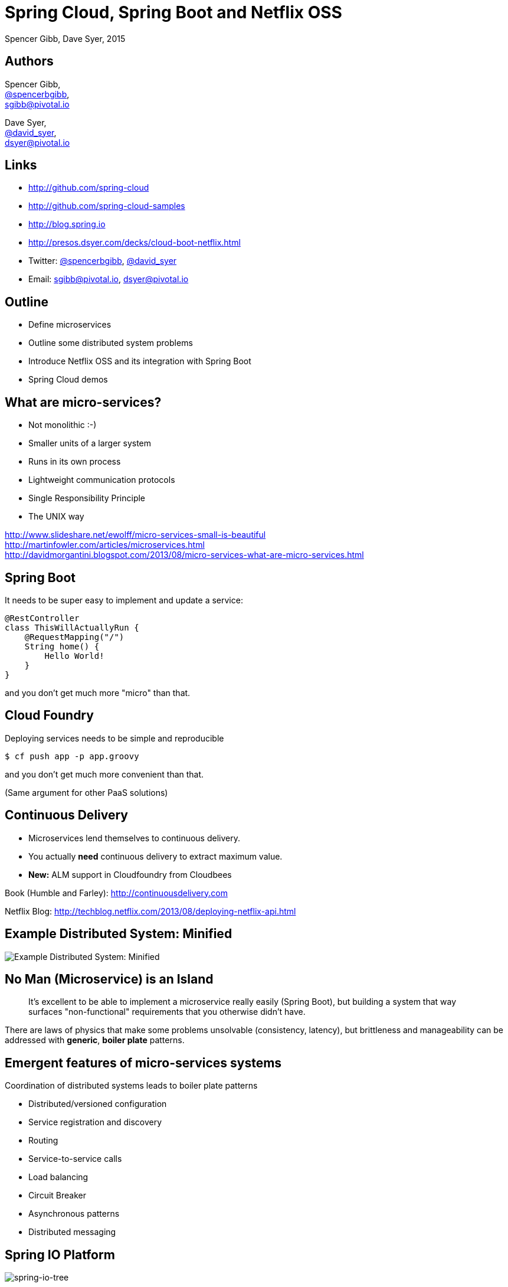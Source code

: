 = Spring Cloud, Spring Boot and Netflix OSS
Spencer Gibb, Dave Syer, 2015
:backend: deckjs
:deckjs_transition: fade
:navigation:
:menu:
:status:
:source-highlighter: pygments
:deckjs_theme: spring
:deckjsdir: ../deck.js

== Authors

Spencer Gibb, +
http://twitter.com/spencerbgibb[@spencerbgibb], +
sgibb@pivotal.io   

Dave Syer, +
http://twitter.com/david_syer[@david_syer], +
dsyer@pivotal.io   

== Links


* http://github.com/spring-cloud
* http://github.com/spring-cloud-samples
* http://blog.spring.io
* http://presos.dsyer.com/decks/cloud-boot-netflix.html
* Twitter: http://twitter.com/spencerbgibb[@spencerbgibb], http://twitter.com/david_syer[@david_syer]
* Email: sgibb@pivotal.io, dsyer@pivotal.io

== Outline
* Define microservices
* Outline some distributed system problems
* Introduce Netflix OSS and its integration with Spring Boot
* Spring Cloud demos

== What are micro-services?
* Not monolithic :-)
* Smaller units of a larger system
* Runs in its own process
* Lightweight communication protocols
* Single Responsibility Principle
* The UNIX way

http://www.slideshare.net/ewolff/micro-services-small-is-beautiful +
http://martinfowler.com/articles/microservices.html +
http://davidmorgantini.blogspot.com/2013/08/micro-services-what-are-micro-services.html

== Spring Boot

It needs to be super easy to implement and update a service:

[source,groovy]
----
@RestController
class ThisWillActuallyRun {
    @RequestMapping("/")
    String home() {
        Hello World!
    }
}
----

and you don't get much more "micro" than that.

== Cloud Foundry

Deploying services needs to be simple and reproducible

[source,console]
----
$ cf push app -p app.groovy
----

and you don't get much more convenient than that.

(Same argument for other PaaS solutions)

== Continuous Delivery

* Microservices lend themselves to continuous delivery.
* You actually *need* continuous delivery to extract maximum value.
* **New:** ALM support in Cloudfoundry from Cloudbees

Book (Humble and Farley): http://continuousdelivery.com

Netflix Blog: http://techblog.netflix.com/2013/08/deploying-netflix-api.html

== Example Distributed System: Minified

image::images/CustomersStoresBlank.svg[Example Distributed System: Minified]

== No Man (Microservice) is an Island

> It's excellent to be able to implement a microservice really easily
> (Spring Boot), but building a system that way surfaces
> "non-functional" requirements that you otherwise didn't have.

There are laws of physics that make some problems unsolvable
(consistency, latency), but brittleness and manageability can be
addressed with *generic*, *boiler plate* patterns.

== Emergent features of micro-services systems

Coordination of distributed systems leads to boiler plate patterns

* Distributed/versioned configuration
* Service registration and discovery
* Routing
* Service-to-service calls
* Load balancing
* Circuit Breaker
* Asynchronous patterns
* Distributed messaging

== Spring IO Platform

image::images/spring-io-tree.png[spring-io-tree]

== Example: Coordination Boiler Plate

image::images/CustomersStoresSystem.svg[customer-stores-system]

== Netflix OSS

* Eureka
* Hystrix & Turbine
* Ribbon
* Feign
* Zuul
* Archaius

* Curator
* Asgaard
* ...

http://goo.gl/M159zi[Mikey Cohen Netflix edge architecture, http://goo.gl/M159zi]

== Example: Spring Cloud and Netflix

image::images/CustomersStores.svg[customer-stores]

== Configuration Server
* Pluggable source
* Git implementation
* Versioned
* Rollback-able
* Configuration client auto-configured via starter

== Discovery: Eureka
* Service Registration Server
* Highly Available
* In AWS terms, multi Availability Zone and Region aware

== Circuit Breaker: Hystrix
* latency and fault tolerance
* isolates access to other services
* stops cascading failures
* enables resilience
* circuit breaker pattern
* dashboard

Release It!: https://pragprog.com/book/mnee/release-it[https://pragprog.com/book/mnee/release-it]

== Hystrix Observable

[source,java]
----
@HystrixCommand(fallbackMethod="getDefaultMessage")
public String getMessage() {
  return restTemplate.getForObject(/*...*/);
}

public String getDefaultMessage() {
  return "Hello World Default";
}

// somewhere else
helloService.getMessage();
----

== Circuit Breaker Metrics

* Via actuator `/metrics`
* Server side event stream `/hystrix.stream`
* Dashboard app via `@EnableHystrixDashboard`
* Aggregation via Spring Cloud Turbine

== Routing: Zuul
* JVM based router and filter
* Similar routing role as httpd, nginx, or CF go router
* Fully programmable rules and filters
* Groovy
* Java
* Any JVM language

== How Netflix uses Zuul
* Authentication
* Insights
* Stress Testing
* Canary Testing
* Dynamic Routing
* Service Migration
* Load Shedding
* Security
* Static Response handling
* Active/Active traffic management

== Spring Cloud Zuul Proxy
* Store routing rules in config server   
   `zuul.proxy.route.customers: /customers`
* Uses `Hystrix->Ribbon->Eureka` to forward requests to appropriate service

[source,groovy]
----
@EnableZuulProxy
@Controller
class Application {
}
----

* Can be used as "sidecar" (or standalone edge server) via `@EnableSidecar`

== Links


* http://github.com/spring-cloud
* http://github.com/spring-cloud-samples
* http://blog.spring.io
* http://presos.dsyer.com/decks/cloud-boot-netflix.html
* Twitter: http://twitter.com/spencerbgibb[@spencerbgibb], http://twitter.com/david_syer[@david_syer]
* Email: sgibb@pivotal.io, dsyer@pivotal.io
